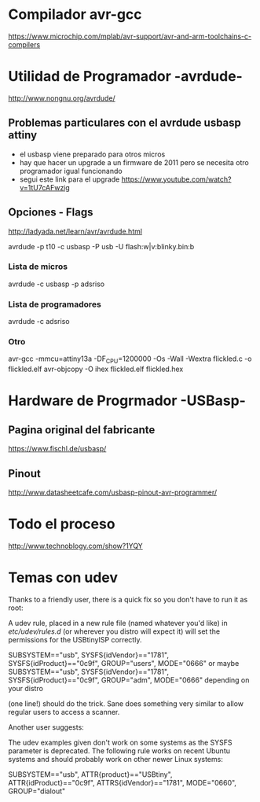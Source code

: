* Compilador avr-gcc
  https://www.microchip.com/mplab/avr-support/avr-and-arm-toolchains-c-compilers

* Utilidad de Programador -avrdude-
  http://www.nongnu.org/avrdude/

** Problemas particulares con el avrdude usbasp attiny
   - el usbasp viene preparado para otros micros
   - hay que hacer un upgrade a un firmware de 2011 pero se necesita otro 
     programador igual funcionando
   - segui este link para el upgrade
     https://www.youtube.com/watch?v=1tU7cAFwzig

** Opciones - Flags
   http://ladyada.net/learn/avr/avrdude.html

   avrdude -p t10 -c usbasp -P usb -U flash:w|v:blinky.bin:b

*** Lista de micros
    avrdude -c usbasp -p adsriso

*** Lista de programadores
    avrdude -c adsriso

*** Otro
    avr-gcc -mmcu=attiny13a -DF_CPU=1200000 -Os -Wall -Wextra flickled.c -o flickled.elf
    avr-objcopy -O ihex flickled.elf flickled.hex

* Hardware de Progrmador -USBasp-
** Pagina original del fabricante
   https://www.fischl.de/usbasp/

** Pinout
   http://www.datasheetcafe.com/usbasp-pinout-avr-programmer/

* Todo el proceso
  http://www.technoblogy.com/show?1YQY


* Temas con udev
Thanks to a friendly user, there is a quick fix so you don't have to run it as root:

A udev rule, placed in a new rule file (named whatever you'd like) in /etc/udev/rules.d/ (or wherever you distro will expect it) will set the permissions for the USBtinyISP correctly.

SUBSYSTEM=="usb", SYSFS{idVendor}=="1781", SYSFS{idProduct}=="0c9f", GROUP="users", MODE="0666"
or maybe
SUBSYSTEM=="usb", SYSFS{idVendor}=="1781", SYSFS{idProduct}=="0c9f", GROUP="adm", MODE="0666"
depending on your distro

(one line!) should do the trick. Sane does something very similar to
allow regular users to access a scanner.

Another user suggests:

The udev examples given don't work on some systems as the SYSFS parameter is deprecated. The following rule works on recent Ubuntu systems and should probably work on other newer Linux systems:

SUBSYSTEM=="usb", ATTR{product}=="USBtiny", ATTR{idProduct}=="0c9f", ATTRS{idVendor}=="1781", MODE="0660", GROUP="dialout"
